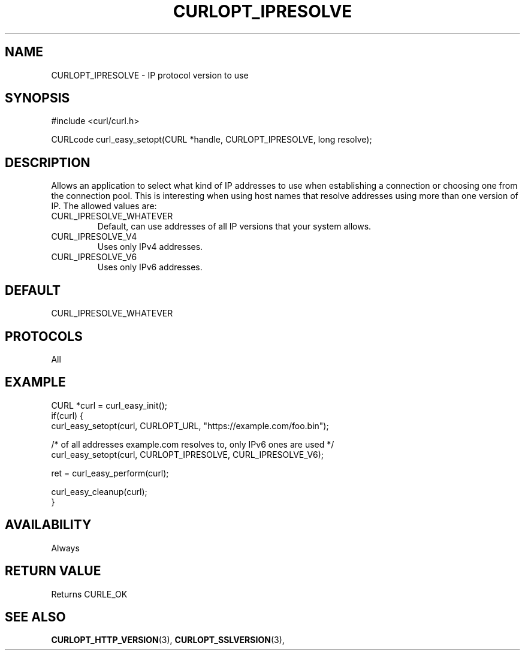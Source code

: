 .\" **************************************************************************
.\" *                                  _   _ ____  _
.\" *  Project                     ___| | | |  _ \| |
.\" *                             / __| | | | |_) | |
.\" *                            | (__| |_| |  _ <| |___
.\" *                             \___|\___/|_| \_\_____|
.\" *
.\" * Copyright (C) 1998 - 2022, Daniel Stenberg, <daniel@haxx.se>, et al.
.\" *
.\" * This software is licensed as described in the file COPYING, which
.\" * you should have received as part of this distribution. The terms
.\" * are also available at https://curl.se/docs/copyright.html.
.\" *
.\" * You may opt to use, copy, modify, merge, publish, distribute and/or sell
.\" * copies of the Software, and permit persons to whom the Software is
.\" * furnished to do so, under the terms of the COPYING file.
.\" *
.\" * This software is distributed on an "AS IS" basis, WITHOUT WARRANTY OF ANY
.\" * KIND, either express or implied.
.\" *
.\" * SPDX-License-Identifier: curl
.\" *
.\" **************************************************************************
.\"
.TH CURLOPT_IPRESOLVE 3 "19 Jun 2014" "libcurl 7.37.0" "curl_easy_setopt options"
.SH NAME
CURLOPT_IPRESOLVE \- IP protocol version to use
.SH SYNOPSIS
.nf
#include <curl/curl.h>

CURLcode curl_easy_setopt(CURL *handle, CURLOPT_IPRESOLVE, long resolve);
.fi
.SH DESCRIPTION
Allows an application to select what kind of IP addresses to use when
establishing a connection or choosing one from the connection pool. This is
interesting when using host names that resolve addresses using more than
one version of IP. The allowed values are:
.IP CURL_IPRESOLVE_WHATEVER
Default, can use addresses of all IP versions that your system allows.
.IP CURL_IPRESOLVE_V4
Uses only IPv4 addresses.
.IP CURL_IPRESOLVE_V6
Uses only IPv6 addresses.
.SH DEFAULT
CURL_IPRESOLVE_WHATEVER
.SH PROTOCOLS
All
.SH EXAMPLE
.nf
CURL *curl = curl_easy_init();
if(curl) {
  curl_easy_setopt(curl, CURLOPT_URL, "https://example.com/foo.bin");

  /* of all addresses example.com resolves to, only IPv6 ones are used */
  curl_easy_setopt(curl, CURLOPT_IPRESOLVE, CURL_IPRESOLVE_V6);

  ret = curl_easy_perform(curl);

  curl_easy_cleanup(curl);
}
.fi

.SH AVAILABILITY
Always
.SH RETURN VALUE
Returns CURLE_OK
.SH "SEE ALSO"
.BR CURLOPT_HTTP_VERSION "(3), " CURLOPT_SSLVERSION "(3), "
